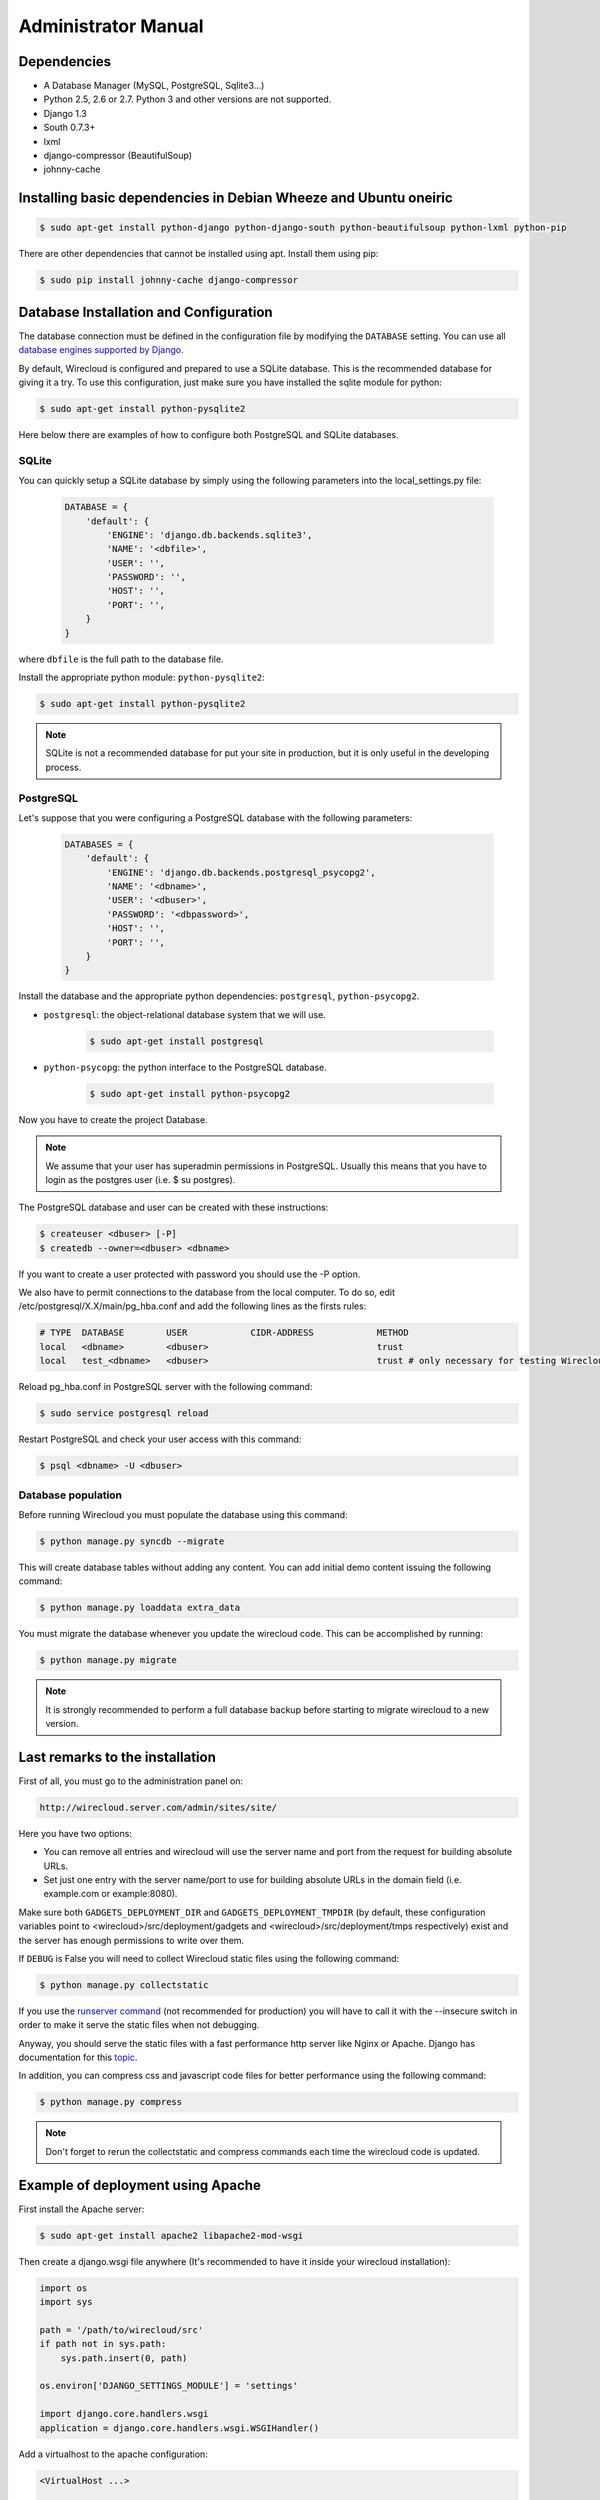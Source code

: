 Administrator Manual
====================

Dependencies
------------

* A Database Manager (MySQL, PostgreSQL, Sqlite3...)
* Python 2.5, 2.6 or 2.7. Python 3 and other versions are not supported.
* Django 1.3
* South 0.7.3+
* lxml
* django-compressor (BeautifulSoup)
* johnny-cache

Installing basic dependencies in Debian Wheeze and Ubuntu oneiric
-----------------------------------------------------------------

.. code-block:: bash

    $ sudo apt-get install python-django python-django-south python-beautifulsoup python-lxml python-pip

There are other dependencies that cannot be installed using apt. Install them
using pip:

.. code-block:: bash

    $ sudo pip install johnny-cache django-compressor


Database Installation and Configuration
---------------------------------------

The database connection must be defined in the configuration file by modifying
the ``DATABASE`` setting. You can use all `database engines supported by Django.`_

By default, Wirecloud is configured and prepared to use a SQLite database. This
is the recommended database for giving it a try. To use this configuration, just
make sure you have installed the sqlite module for python:

.. code-block:: bash

    $ sudo apt-get install python-pysqlite2


Here below there are examples of how to configure both PostgreSQL and SQLite
databases.

.. _`database engines supported by Django.`: http://docs.djangoproject.com/en/1.3/ref/settings/#databases

SQLite
~~~~~~

You can quickly setup a SQLite database by simply using the following
parameters into the local_settings.py file:

    .. code-block:: python

        DATABASE = {
            'default': {
                'ENGINE': 'django.db.backends.sqlite3',
                'NAME': '<dbfile>',
                'USER': '',
                'PASSWORD': '',
                'HOST': '',
                'PORT': '',
            }
        }

where ``dbfile`` is the full path to the database file.

Install the appropriate python module: ``python-pysqlite2``:

.. code-block:: bash

    $ sudo apt-get install python-pysqlite2


.. note::

    SQLite is not a recommended database for put your site in production, but
    it is only useful in the developing process.

PostgreSQL
~~~~~~~~~~

Let's suppose that you were configuring a PostgreSQL database with the
following parameters:

    .. code-block:: python

        DATABASES = {
            'default': {
                'ENGINE': 'django.db.backends.postgresql_psycopg2',
                'NAME': '<dbname>',
                'USER': '<dbuser>',
                'PASSWORD': '<dbpassword>',
                'HOST': '',
                'PORT': '',
            }
        }

Install the database and the appropriate python dependencies: ``postgresql``, ``python-psycopg2``.

* ``postgresql``: the object-relational database system that we will use.

    .. code-block:: bash

        $ sudo apt-get install postgresql

* ``python-psycopg``: the python interface to the PostgreSQL database.

    .. code-block:: bash

        $ sudo apt-get install python-psycopg2


Now you have to create the project Database.

.. note::

    We assume that your user has superadmin permissions in PostgreSQL. Usually
    this means that you have to login as the postgres user (i.e. $ su postgres).

The PostgreSQL database and user can be created with these instructions:

.. code-block:: bash

    $ createuser <dbuser> [-P]
    $ createdb --owner=<dbuser> <dbname>

If you want to create a user protected with password you should use the -P option.

We also have to permit connections to the database from the local computer. To
do so, edit /etc/postgresql/X.X/main/pg_hba.conf and add the following lines
as the firsts rules:

.. code-block:: bash

    # TYPE  DATABASE        USER            CIDR-ADDRESS            METHOD
    local   <dbname>        <dbuser>                                trust
    local   test_<dbname>   <dbuser>                                trust # only necessary for testing Wirecloud

Reload pg_hba.conf in PostgreSQL server with the following command:

.. code-block:: bash

    $ sudo service postgresql reload

Restart PostgreSQL and check your user access with this command:

.. code-block:: bash

    $ psql <dbname> -U <dbuser>


Database population
~~~~~~~~~~~~~~~~~~~

Before running Wirecloud you must populate the database using this command:

.. code-block:: bash

    $ python manage.py syncdb --migrate

This will create database tables without adding any content. You can add
initial demo content issuing the following command:

.. code-block:: bash

    $ python manage.py loaddata extra_data

You must migrate the database whenever you update the wirecloud code. This can
be accomplished by running:

.. code-block:: bash

    $ python manage.py migrate

.. note::

    It is strongly recommended to perform a full database backup before
    starting to migrate wirecloud to a new version.


Last remarks to the installation
--------------------------------

First of all, you must go to the administration panel on:

.. code-block:: bash

    http://wirecloud.server.com/admin/sites/site/

Here you have two options:

* You can remove all entries and wirecloud will use the server name and port from the request for building absolute URLs.
* Set just one entry with the server name/port to use for building absolute URLs in the domain field (i.e. example.com or example:8080).

Make sure both ``GADGETS_DEPLOYMENT_DIR`` and ``GADGETS_DEPLOYMENT_TMPDIR``
(by default, these configuration variables point to
<wirecloud>/src/deployment/gadgets and <wirecloud>/src/deployment/tmps
respectively) exist and the server has enough permissions to write over them.

If ``DEBUG`` is False you will need to collect Wirecloud static files using the
following command:

.. code-block:: bash

    $ python manage.py collectstatic

If you use the `runserver command`_ (not recommended for production) you will
have to call it with the --insecure switch in order to make it serve the
static files when not debugging.

Anyway, you should serve the static files with a fast performance http server
like Nginx or Apache. Django has documentation for this `topic`_.

In addition, you can compress css and javascript code files for better
performance using the following command:

.. code-block:: bash

    $ python manage.py compress

.. note::

    Don't forget to rerun the collectstatic and compress commands each time the
    wirecloud code is updated.

.. _`runserver command`: https://docs.djangoproject.com/en/dev/ref/django-admin/#runserver-port-or-address-port
.. _`topic`: https://docs.djangoproject.com/en/dev/howto/deployment/


Example of deployment using Apache
----------------------------------

First install the Apache server:

.. code-block:: bash

    $ sudo apt-get install apache2 libapache2-mod-wsgi

Then create a django.wsgi file anywhere (It's recommended to have it inside
your wirecloud installation):

.. code-block:: python

    import os
    import sys

    path = '/path/to/wirecloud/src'
    if path not in sys.path:
        sys.path.insert(0, path)

    os.environ['DJANGO_SETTINGS_MODULE'] = 'settings'

    import django.core.handlers.wsgi
    application = django.core.handlers.wsgi.WSGIHandler()

Add a virtualhost to the apache configuration:

.. code-block:: bash

    <VirtualHost ...>

            ...

            ### Wirecloud / EzWeb ###
            WSGIScriptAlias / /path/to/django.wsgi

            Alias /static /path/to/wirecloud/src/static
            <Location "/static">
                    SetHandler None
            </Location>

            Alias /ezweb /path/to/wirecloud/src/media
            <Location "/ezweb">
                    SetHandler None
            </Location>

            ...

    </VirtualHost>

